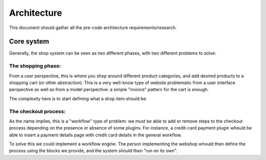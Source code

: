 ============
Architecture
============

This document should gather all the pre-code architecture requirements/research.

Core system
===========

Generally, the shop system can be seen as two different phases, with two different problems to solve:

The shopping phase:
-------------------

From a user perspective, this is where you shop around different product categories, and add desired products to
a shopping cart (or other abstraction). This is a very well-know type of website problematic from a user interface
perspective as well as from a model perspective: a simple "invoice" pattern for the cart is enough.

The complexity here is to start defining what a shop item should be.

The checkout process:
---------------------

As the name implies, this is a "workflow" type of problem: we must be able to add or remove steps to the checkout process depending
on the presence or absence of some plugins.
For instance, a credit-card payment plugin whould be able to insert a payment details page with credit card details in the general workflow.

To solve this we could implement a workflow engine. The person implementing the webshop whould then define the process using
the blocks we provide, and the system should then "run on its own".

